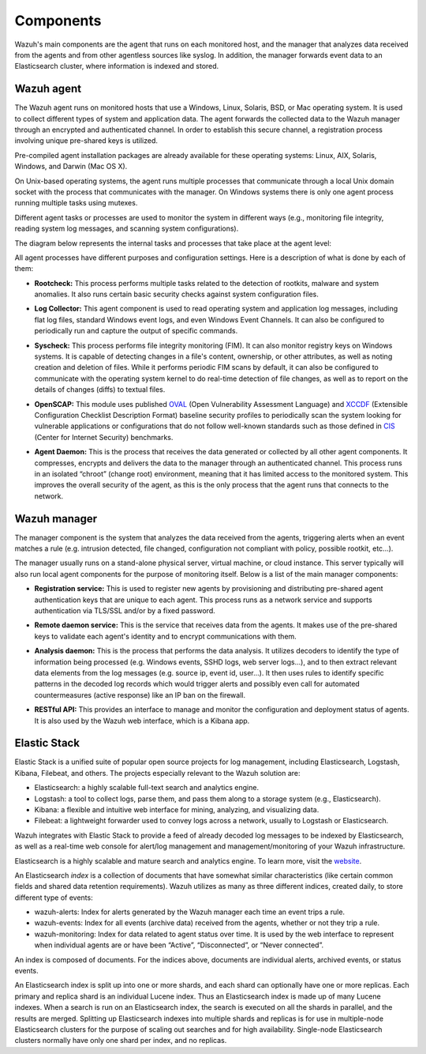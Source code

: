 .. _components:

Components
==========

Wazuh's main components are the agent that runs on each monitored host, and the manager that analyzes data received from the agents and from other agentless sources like syslog. In addition, the manager forwards event data to an Elasticsearch cluster, where information is indexed and stored.

Wazuh agent
-----------

The Wazuh agent runs on monitored hosts that use a Windows, Linux, Solaris, BSD, or Mac operating system.  It is used to collect different types of system and application data. The agent forwards the collected data to the Wazuh manager through an encrypted and authenticated channel. In order to establish this secure channel, a registration process involving unique pre-shared keys is utilized.

Pre-compiled agent installation packages are already available for these operating systems: Linux, AIX, Solaris, Windows, and Darwin (Mac OS X).

On Unix-based operating systems, the agent runs multiple processes that communicate through a local Unix domain socket with the process that communicates with the manager. On Windows systems there is only one agent process running multiple tasks using mutexes.

Different agent tasks or processes are used to monitor the system in different ways (e.g., monitoring file integrity, reading system log messages, and scanning system configurations).

The diagram below represents the internal tasks and processes that take place at the agent level:

.. thumbnail:: ../images/agent_1024x1016.png
   :title: Agent components
   :align: center
   :width: 80%

All agent processes have different purposes and configuration settings. Here is a description of what is done by each of them:

- **Rootcheck:** This process performs multiple tasks related to the detection of rootkits, malware and system anomalies. It also runs certain basic security checks against system configuration files.

+ **Log Collector:** This agent component is used to read operating system and application log messages, including flat log files, standard Windows event logs, and even Windows Event Channels. It can also be configured to periodically run and capture the output of specific commands. 

- **Syscheck:** This process performs file integrity monitoring (FIM). It can also monitor registry keys on Windows systems. It is capable of detecting changes in a file's content, ownership, or other attributes, as well as noting creation and deletion of files. While it performs periodic FIM scans by default, it can also be configured to communicate with the operating system kernel to do real-time detection of file changes, as well as to report on the details of changes (diffs) to textual files.

+ **OpenSCAP:** This module uses published `OVAL <https://oval.mitre.org/>`_ (Open Vulnerability Assessment Language) and `XCCDF <https://scap.nist.gov/specifications/xccdf/>`_ (Extensible Configuration Checklist Description Format) baseline security profiles to periodically scan the system looking for vulnerable applications or configurations that do not follow well-known standards such as those defined in `CIS <https://benchmarks.cisecurity.org/downloads/benchmarks/>`_ (Center for Internet Security) benchmarks.

- **Agent Daemon:** This is the process that receives the data generated or collected by all other agent components. It compresses, encrypts and delivers the data to the manager through an authenticated channel. This process runs in an isolated “chroot” (change root) environment, meaning that it has limited access to the monitored system.  This improves the overall security of the agent, as this is the only process that the agent runs that connects to the network.

Wazuh manager
-------------

The manager component is the system that analyzes the data received from the agents, triggering alerts when an event matches a rule (e.g. intrusion detected, file changed, configuration not compliant with policy, possible rootkit, etc...).

.. thumbnail:: ../images/manager_1024x872.png
   :title: Manager components
   :align: center
   :width: 80%

The manager usually runs on a stand-alone physical server, virtual machine, or cloud instance. This server typically will also run local agent components for the purpose of monitoring itself. Below is a list of the main manager components:

- **Registration service:** This is used to register new agents by provisioning and distributing pre-shared agent authentication keys that are unique to each agent. This process runs as a network service and supports authentication via TLS/SSL and/or by a fixed password.

+ **Remote daemon service:** This is the service that receives data from the agents. It makes use of the pre-shared keys to validate each agent's identity and to encrypt communications with them. 

- **Analysis daemon:** This is the process that performs the data analysis.  It utilizes decoders to identify the type of information being processed (e.g. Windows events, SSHD logs, web server logs...), and to then extract relevant data elements from the log messages (e.g. source ip, event id, user...). It then uses rules to identify specific patterns in the decoded log records which would trigger alerts and possibly even call for automated countermeasures (active response) like an IP ban on the firewall.

+ **RESTful API:** This provides an interface to manage and monitor the configuration and deployment status of agents. It is also used by the Wazuh web interface, which is a Kibana app.


Elastic Stack
-------------

Elastic Stack is a unified suite of popular open source projects for log management, including Elasticsearch, Logstash, Kibana, Filebeat, and others.  The projects especially relevant to the Wazuh solution are:

- Elasticsearch: a highly scalable full-text search and analytics engine.
- Logstash: a tool to collect logs, parse them, and pass them along to a storage system (e.g., Elasticsearch).
- Kibana: a flexible and intuitive web interface for mining, analyzing, and visualizing data.
- Filebeat: a lightweight forwarder used to convey logs across a network, usually to Logstash or Elasticsearch.

Wazuh integrates with Elastic Stack to provide a feed of already decoded log messages to be indexed by Elasticsearch, as well as a real-time web console for alert/log management and management/monitoring of your Wazuh infrastructure.

Elasticsearch is a highly scalable and mature search and analytics engine.  To learn more, visit the `website <https://www.elastic.co/products/elasticsearch>`_.

An Elasticsearch *index* is a collection of documents that have somewhat similar characteristics (like certain common fields and shared data retention requirements). Wazuh utilizes as many as three different indices, created daily, to store different type of events:

- wazuh-alerts: Index for alerts generated by the Wazuh manager each time an event trips a rule.
- wazuh-events: Index for all events (archive data) received from the agents, whether or not they trip a rule.
- wazuh-monitoring: Index for data related to agent status over time.  It is used by the web interface to represent when individual agents are or have been “Active”, “Disconnected”, or “Never connected”.

An index is composed of documents. For the indices above, documents are individual alerts, archived events, or status events.

An Elasticsearch index is split up into one or more shards, and each shard can optionally have one or more replicas. Each primary and replica shard is an individual Lucene index. Thus an Elasticsearch index is made up of many Lucene indexes. When a search is run on an Elasticsearch index, the search is executed on all the shards in parallel, and the results are merged.  Splitting up Elasticsearch indexes into multiple shards and replicas is for use in multiple-node Elasticsearch clusters for the purpose of scaling out searches and for high availability.  Single-node Elasticsearch clusters normally have only one shard per index, and no replicas.
